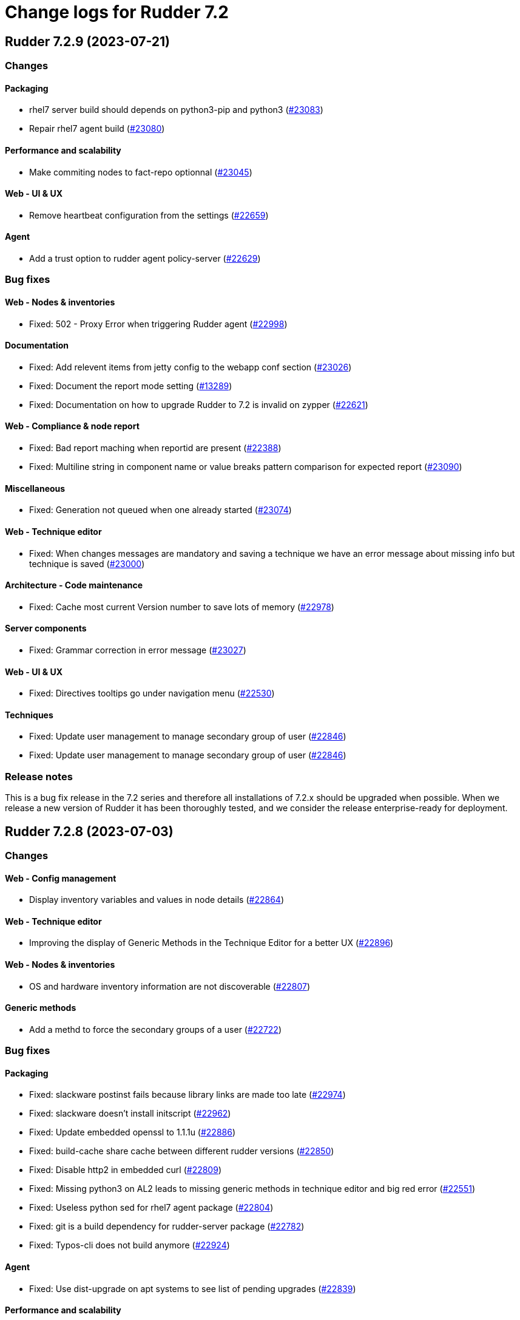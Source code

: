 = Change logs for Rudder 7.2

==  Rudder 7.2.9 (2023-07-21)

=== Changes


==== Packaging

* rhel7 server build should depends on python3-pip and python3
    (https://issues.rudder.io/issues/23083[#23083])
* Repair rhel7 agent build
    (https://issues.rudder.io/issues/23080[#23080])

==== Performance and scalability

* Make commiting nodes to fact-repo optionnal
    (https://issues.rudder.io/issues/23045[#23045])

==== Web - UI & UX

* Remove heartbeat configuration from the settings
    (https://issues.rudder.io/issues/22659[#22659])

==== Agent

* Add a trust option to rudder agent policy-server
    (https://issues.rudder.io/issues/22629[#22629])

=== Bug fixes

==== Web - Nodes & inventories

* Fixed: 502 - Proxy Error when triggering Rudder agent
    (https://issues.rudder.io/issues/22998[#22998])

==== Documentation

* Fixed: Add relevent items from jetty config to the webapp conf section
    (https://issues.rudder.io/issues/23026[#23026])
* Fixed: Document the report mode setting
    (https://issues.rudder.io/issues/13289[#13289])
* Fixed: Documentation on how to upgrade Rudder to 7.2 is invalid on zypper
    (https://issues.rudder.io/issues/22621[#22621])

==== Web - Compliance & node report

* Fixed: Bad report maching when reportid are present
    (https://issues.rudder.io/issues/22388[#22388])
* Fixed: Multiline string in component name or value breaks pattern comparison for expected report
    (https://issues.rudder.io/issues/23090[#23090])

==== Miscellaneous

* Fixed: Generation not queued when one already started
    (https://issues.rudder.io/issues/23074[#23074])

==== Web - Technique editor

* Fixed: When changes messages are mandatory and saving a technique we have an error message about missing info but technique is saved
    (https://issues.rudder.io/issues/23000[#23000])

==== Architecture - Code maintenance

* Fixed: Cache most current Version number to save lots of memory
    (https://issues.rudder.io/issues/22978[#22978])

==== Server components

* Fixed: Grammar correction in error message
    (https://issues.rudder.io/issues/23027[#23027])

==== Web - UI & UX

* Fixed: Directives tooltips go under navigation menu
    (https://issues.rudder.io/issues/22530[#22530])

==== Techniques

* Fixed: Update user management to manage secondary group of user
    (https://issues.rudder.io/issues/22846[#22846])
* Fixed: Update user management to manage secondary group of user
    (https://issues.rudder.io/issues/22846[#22846])

=== Release notes

This is a bug fix release in the 7.2 series and therefore all installations of 7.2.x should be upgraded when possible. When we release a new version of Rudder it has been thoroughly tested, and we consider the release enterprise-ready for deployment.

==  Rudder 7.2.8 (2023-07-03)

=== Changes


==== Web - Config management

* Display inventory variables and values in node details
    (https://issues.rudder.io/issues/22864[#22864])

==== Web - Technique editor

* Improving the display of Generic Methods in the Technique Editor for a better UX
    (https://issues.rudder.io/issues/22896[#22896])

==== Web - Nodes & inventories

* OS and hardware inventory information are not discoverable
    (https://issues.rudder.io/issues/22807[#22807])

==== Generic methods

* Add a methd to force the secondary groups of a user
    (https://issues.rudder.io/issues/22722[#22722])

=== Bug fixes

==== Packaging

* Fixed: slackware postinst fails because library links are made too late
    (https://issues.rudder.io/issues/22974[#22974])
* Fixed: slackware doesn't install initscript
    (https://issues.rudder.io/issues/22962[#22962])
* Fixed: Update embedded openssl to 1.1.1u
    (https://issues.rudder.io/issues/22886[#22886])
* Fixed: build-cache share cache between different rudder versions
    (https://issues.rudder.io/issues/22850[#22850])
* Fixed: Disable http2 in embedded curl
    (https://issues.rudder.io/issues/22809[#22809])
* Fixed: Missing python3 on AL2 leads to missing generic methods in technique editor and big red error
    (https://issues.rudder.io/issues/22551[#22551])
* Fixed: Useless python sed for rhel7 agent package
    (https://issues.rudder.io/issues/22804[#22804])
* Fixed: git is a build dependency for rudder-server package
    (https://issues.rudder.io/issues/22782[#22782])
* Fixed: Typos-cli does not build anymore
    (https://issues.rudder.io/issues/22924[#22924])

==== Agent

* Fixed: Use dist-upgrade on apt systems to see list of pending upgrades
    (https://issues.rudder.io/issues/22839[#22839])

==== Performance and scalability

* Fixed: resources sent to the browser are not compressed when using a custom cetificate
    (https://issues.rudder.io/issues/22749[#22749])
* Fixed: When we arrive on the node search page with a query pre-filed, the query is done twice
    (https://issues.rudder.io/issues/21236[#21236])

==== Documentation

* Fixed: Inventory variable doc is wrong about evaluation process
    (https://issues.rudder.io/issues/22956[#22956])
* Fixed: Missing postgres version in requirement
    (https://issues.rudder.io/issues/22901[#22901])
* Fixed: Documentation for windows node inventory variable is false
    (https://issues.rudder.io/issues/22865[#22865])
* Fixed: Documentation for windows node inventory variable is false
    (https://issues.rudder.io/issues/22865[#22865])
* Fixed: missing parameters in ruledetails api response
    (https://issues.rudder.io/issues/22783[#22783])

==== Architecture - Code maintenance

* Fixed: error in node variable parser for policy server
    (https://issues.rudder.io/issues/22958[#22958])

==== CI

* Fixed: add label to rudder docker images
    (https://issues.rudder.io/issues/22914[#22914])
* Fixed: add label to rudder-techniques docker images
    (https://issues.rudder.io/issues/22922[#22922])
* Fixed: add label to ncf docker images
    (https://issues.rudder.io/issues/22913[#22913])

==== Web - Maintenance

* Fixed: NodeProperties value are not correctly serialized in event log
    (https://issues.rudder.io/issues/22946[#22946])
* Fixed: Too many "Policy Update Started" in event logs
    (https://issues.rudder.io/issues/22879[#22879])

==== Server components

* Fixed: Disable post-generation remote-run by default
    (https://issues.rudder.io/issues/22871[#22871])
* Fixed: Use 8080 port to talk with the webapp in hooks
    (https://issues.rudder.io/issues/22870[#22870])

==== Web - UI & UX

* Fixed: diff on node properties in event log (at least) is broken
    (https://issues.rudder.io/issues/22933[#22933])
* Fixed: Long change request diff is unusable
    (https://issues.rudder.io/issues/22919[#22919])
* Fixed: TODOs in the UI
    (https://issues.rudder.io/issues/22880[#22880])
* Fixed: Button to add/remove more entries indirectives are inside entries
    (https://issues.rudder.io/issues/22654[#22654])

==== Miscellaneous

* Fixed: Update relayd rust-openssl dependency due to RUSTSEC-2023-0044
    (https://issues.rudder.io/issues/22943[#22943])

==== Web - Nodes & inventories

* Fixed: When we clone a group in Rudder 7.2, newly added properties are not cloned
    (https://issues.rudder.io/issues/22702[#22702])
* Fixed: NPE gz inventory file is corrupted
    (https://issues.rudder.io/issues/22874[#22874])

==== Techniques

* Fixed: Method calls using a condition are not properly generated when a variable is used in the condition expression
    (https://issues.rudder.io/issues/22785[#22785])

==== Generic methods

* Fixed: Add a full class prefix in user_secondary_group
    (https://issues.rudder.io/issues/22866[#22866])

=== Release notes

This is a bug fix release in the 7.2 series and therefore all installations of 7.2.x should be upgraded when possible. When we release a new version of Rudder it has been thoroughly tested, and we consider the release enterprise-ready for deployment.

==  Rudder 7.2.7 (2023-05-18)

=== Changes


==== Packaging

* Add debian12 support to agent package
    (https://issues.rudder.io/issues/22747[#22747])

==== Architecture - Internal libs

* Backport scala 2.13 change for scala 3.0 migration
    (https://issues.rudder.io/issues/22723[#22723])

==== Web - Nodes & inventories

* VM type is missing in group criteria
    (https://issues.rudder.io/issues/19803[#19803])

=== Bug fixes

==== Server components

* Fixed: silent rudder-upgrade failure / plugins were not upgraded when upgrading from 7.2.5 to 7.3.1~nightly
    (https://issues.rudder.io/issues/22689[#22689])

==== Agent

* Fixed: Errors with Rudder agent on unprivileged containers (LXC)
    (https://issues.rudder.io/issues/15636[#15636])

==== System integration

* Fixed: Postgresql is not created with the UTF8 encoding
    (https://issues.rudder.io/issues/20937[#20937])

==== Packaging

* Fixed: Missing dependency on ps command on RHEL8+
    (https://issues.rudder.io/issues/22727[#22727])
* Fixed: pip3 refuses to install modules in a system with packages python modules
    (https://issues.rudder.io/issues/22763[#22763])

==== Documentation

* Fixed: Backup/restore documentation is missing some important folder backups when using plugins
    (https://issues.rudder.io/issues/22756[#22756])
* Fixed: Installation documentation should use ' instead of " to avoid unwanted bash string interpretation
    (https://issues.rudder.io/issues/22737[#22737])

==== Web - Nodes & inventories

* Fixed: No local account shown on windows
    (https://issues.rudder.io/issues/22387[#22387])

==== Security

* Fixed: Error when trying to save a property using xml tags but property actually saved
    (https://issues.rudder.io/issues/19519[#19519])
* Fixed: Healthcheck notification is displayed when a user have no right
    (https://issues.rudder.io/issues/22625[#22625])

==== Web - Compliance & node report

* Fixed: Warn sign in nodes list for disabled nodes
    (https://issues.rudder.io/issues/19545[#19545])

==== Generic methods

* Fixed: Reporting error when using a dash for SSH authorized keys method
    (https://issues.rudder.io/issues/22724[#22724])
* Fixed: condition from variable match does not work with node properties
    (https://issues.rudder.io/issues/21026[#21026])
* Fixed: file augeas set doesn't when value have space
    (https://issues.rudder.io/issues/22725[#22725])
* Fixed: Method File augeas set does not clean augnew files
    (https://issues.rudder.io/issues/22718[#22718])

=== Release notes

Special thanks go out to the following individuals who invested time, patience, testing, patches or bug reports to make this version of Rudder better:

* Stefan Schmitt

This is a bug fix release in the 7.2 series and therefore all installations of 7.2.x should be upgraded when possible. When we release a new version of Rudder it has been thoroughly tested, and we consider the release enterprise-ready for deployment.

==  Rudder 7.2.6 (2023-05-04)

=== Changes


==== Documentation

* Add documentation about optional anonymous data collection
    (https://issues.rudder.io/issues/22673[#22673])

==== CI

* Notify different channel for security dependency check
    (https://issues.rudder.io/issues/22687[#22687])

==== Web - Nodes & inventories

* Display sha256 key hash in node details
    (https://issues.rudder.io/issues/22633[#22633])
* Add tests for linux inventory signature with certificate
    (https://issues.rudder.io/issues/22528[#22528])

==== Generic methods

* Explain flag mechanism for "once" method
    (https://issues.rudder.io/issues/22596[#22596])

=== Bug fixes

==== Packaging

* Fixed: Rudder agent force a lot of dependencies on RHEL9 
    (https://issues.rudder.io/issues/22610[#22610])
* Fixed: rudder-init replaces rudder-db password at postinst
    (https://issues.rudder.io/issues/22608[#22608])

==== Agent

* Fixed: rudder-sign says "hostname: command not found"
    (https://issues.rudder.io/issues/22452[#22452])
* Fixed: A node update in bootstrap/initial policies should not fail
    (https://issues.rudder.io/issues/20996[#20996])
* Fixed: Connection timeout to server are too long
    (https://issues.rudder.io/issues/22540[#22540])
* Fixed: Allow skipping reporting when it is disabled
    (https://issues.rudder.io/issues/22653[#22653])

==== Server components

* Fixed: "reportid" missing in PostgreSQL database after upgrade from v6.2.12 to v7.2.3
    (https://issues.rudder.io/issues/22315[#22315])

==== Documentation

* Fixed: Problem in Server backup and migration documentation
    (https://issues.rudder.io/issues/22313[#22313])
* Fixed: Update screenshot of the dashboard
    (https://issues.rudder.io/issues/22634[#22634])
* Fixed: API Documentation errors for trigger agent run
    (https://issues.rudder.io/issues/22565[#22565])

==== Miscellaneous

* Fixed: Ignore CVE 2023-20860 
    (https://issues.rudder.io/issues/22708[#22708])
* Fixed: Missing "latest" in archive API tests leads to error with upmerge
    (https://issues.rudder.io/issues/22636[#22636])

==== Security

* Fixed: Ignore RUSTSEC-2023-0034 in relayd
    (https://issues.rudder.io/issues/22706[#22706])
* Fixed: upgrade postgresql drive for CVE CVE-2022-41946
    (https://issues.rudder.io/issues/22637[#22637])
* Fixed: Stackoverflow if {} used in place of [] for properties in node create api
    (https://issues.rudder.io/issues/22617[#22617])
* Fixed: Update spring-core to 5.3.26
    (https://issues.rudder.io/issues/22586[#22586])
* Fixed: Allow iframes from the same origin
    (https://issues.rudder.io/issues/22522[#22522])
* Fixed: Update openssl crate to fix several vulnerabilities
    (https://issues.rudder.io/issues/22532[#22532])

==== Web - Campaigns

* Fixed: We should initialize campaign service after plugin were added or else current events will be skipped (before being added again)
    (https://issues.rudder.io/issues/22646[#22646])

==== Web - UI & UX

* Fixed: It's hard to understand which authentication backend failed when a fallback happens
    (https://issues.rudder.io/issues/20396[#20396])
* Fixed:  Pending nodes History Tab shows duplicate entries
    (https://issues.rudder.io/issues/19258[#19258])
* Fixed:  Tooltip on enforce/audit label in rules title not working
    (https://issues.rudder.io/issues/20788[#20788])
* Fixed: when we save a rule category, the button save never stops saving
    (https://issues.rudder.io/issues/22524[#22524])
* Fixed: there is a space before all texts in the node details page, so copy and paste include it
    (https://issues.rudder.io/issues/21417[#21417])
* Fixed: rules/directives/cancel button doesn't work
    (https://issues.rudder.io/issues/22517[#22517])
* Fixed: System group preview description are not displayed
    (https://issues.rudder.io/issues/18583[#18583])
* Fixed: Rule list doesn't appear anymore in a rule category
    (https://issues.rudder.io/issues/22103[#22103])
* Fixed: When shared folder file list is too long the selector fail
    (https://issues.rudder.io/issues/22110[#22110])
* Fixed: Change name parameter "Rudder ID" for group id
    (https://issues.rudder.io/issues/22581[#22581])
* Fixed: Shadow overlapping on first menu entry
    (https://issues.rudder.io/issues/21683[#21683])

==== Web - Maintenance

* Fixed: JGitInternalError on HistorizeNodeCountService
    (https://issues.rudder.io/issues/22616[#22616])
* Fixed: password=LDAP produces error logs in webapp
    (https://issues.rudder.io/issues/21978[#21978])

==== Architecture - Dependencies

* Fixed: Update spring to 5.3.27 and spring-security 5.7.8
    (https://issues.rudder.io/issues/22668[#22668])

==== Relay server or API

* Fixed: Broken shared-files cleanup when file id contains a dot
    (https://issues.rudder.io/issues/22652[#22652])

==== System integration

* Fixed: Log in hook should got to /var/log and not /tmp
    (https://issues.rudder.io/issues/22649[#22649])

==== Web - Config management

* Fixed: Error log at boot: Can not find active technique with id 'test_import_export_archive}'
    (https://issues.rudder.io/issues/22614[#22614])

==== API

* Fixed: List Managed Nodes API with any of the fields listed in the "full" never answer
    (https://issues.rudder.io/issues/22534[#22534])

==== Web - Technique editor

* Fixed: In technique editor, technique with missing generic method need a warning icon
    (https://issues.rudder.io/issues/12282[#12282])

==== Techniques

* Fixed: Mustache template is not capable to render technique parameters on windows nodes
    (https://issues.rudder.io/issues/22535[#22535])

==== System techniques

* Fixed: Always send start/end reports even in changes-only mode
    (https://issues.rudder.io/issues/22655[#22655])

==== Generic methods

* Fixed: Augeas set method does not correctly handle successive calls
    (https://issues.rudder.io/issues/22677[#22677])
* Fixed: report_if_condition report contain twice "was correct"
    (https://issues.rudder.io/issues/22665[#22665])
* Fixed: Missleading use of parameter variable_name in method condition_from_variable_match
    (https://issues.rudder.io/issues/22620[#22620])

=== Release notes

Special thanks go out to the following individuals who invested time, patience, testing, patches or bug reports to make this version of Rudder better:

* Lars Koenen

This is a bug fix release in the 7.2 series and therefore all installations of 7.2.x should be upgraded when possible. When we release a new version of Rudder it has been thoroughly tested, and we consider the release enterprise-ready for deployment.

==  Rudder 7.2.5 (2023-03-28)

=== Changes


==== Web - Config management

* Persisted rule should have sorted groups/directives
    (https://issues.rudder.io/issues/18215[#18215])

==== Documentation

* Add missing documentation for CVE API
    (https://issues.rudder.io/issues/22446[#22446])
* Add missing documentation for CVE API
    (https://issues.rudder.io/issues/22446[#22446])

==== Web - UI & UX

* Edit properties is not intuitive
    (https://issues.rudder.io/issues/21918[#21918])
* Missing a loading info when a technique it is being saved
    (https://issues.rudder.io/issues/21929[#21929])

==== System integration

* Make specs2 test console output more detailed
    (https://issues.rudder.io/issues/22419[#22419])

==== Architecture - Internal libs

* Fix version maven-resources-plugin to 3.1.0, instead of relying on maven default version
    (https://issues.rudder.io/issues/22403[#22403])

==== Performance and scalability

* Make parsing "process" in inventory optional
    (https://issues.rudder.io/issues/22359[#22359])

==== Security

* Allow iframes from the same origin
    (https://issues.rudder.io/issues/22374[#22374])

=== Bug fixes

==== Packaging

* Fixed: rudder-server-postinst fails to update rudder-web.properties
    (https://issues.rudder.io/issues/22495[#22495])
* Fixed: Error when installing Rudder 6.2.13 on almalinux 8
    (https://issues.rudder.io/issues/21252[#21252])
* Fixed: patch fusioninventory to detect correctly rockylinux
    (https://issues.rudder.io/issues/22334[#22334])

==== System integration

* Fixed: Rudder-jetty timeout is the systemd default one and may be short
    (https://issues.rudder.io/issues/22377[#22377])
* Fixed: Parent fix does not work: Fusioninventory is not tracked by check-rudder-health
    (https://issues.rudder.io/issues/11102[#11102])

==== Documentation

* Fixed: Provide info to user about java-openjdk11-headless alternatives for AL2
    (https://issues.rudder.io/issues/22499[#22499])
* Fixed: Broken doc build after plugins doc change
    (https://issues.rudder.io/issues/22490[#22490])
* Fixed: Bad documentation leads to package build failing when building for armhf
    (https://issues.rudder.io/issues/17868[#17868])
* Fixed: doc about configuring repositories on debian is confusing for the rudder server
    (https://issues.rudder.io/issues/22396[#22396])
* Fixed: Remove outdated stuff about the technique editor
    (https://issues.rudder.io/issues/22420[#22420])
* Fixed: Broken link to rudder-announce ML
    (https://issues.rudder.io/issues/22416[#22416])
* Fixed: versions in Rudder doc are invalid
    (https://issues.rudder.io/issues/21750[#21750])
* Fixed: List of authentication backend is invalid in the documentation (includes Radius)
    (https://issues.rudder.io/issues/22406[#22406])
* Fixed: Backport hardening guide to 7.2
    (https://issues.rudder.io/issues/22405[#22405])
* Fixed: documentation about default login/password is invalid
    (https://issues.rudder.io/issues/22367[#22367])
* Fixed: network requirement in documentation are invalid
    (https://issues.rudder.io/issues/22366[#22366])
* Fixed: Wrong Table name inside documentation
    (https://issues.rudder.io/issues/22128[#22128])
* Fixed: document in the getting started that virtualbox needs a list of authorized IP
    (https://issues.rudder.io/issues/21485[#21485])
* Fixed: Inconsistency in API doc for allowed network
    (https://issues.rudder.io/issues/22467[#22467])

==== Web - Compliance & node report

* Fixed: Sorting by Compliance doesn't sort in the rule details
    (https://issues.rudder.io/issues/21182[#21182])
* Fixed: missing report in change only
    (https://issues.rudder.io/issues/22371[#22371])
* Fixed: Nodes not answering are seen in "missing" rather than in "no reports"
    (https://issues.rudder.io/issues/22375[#22375])

==== Web - Config management

* Fixed: Policy generation broken when defining a group with invert result of inclusion of another group
    (https://issues.rudder.io/issues/21924[#21924])
* Fixed: Generate policies for campaigns before it starts officially, delete them after it stops (1 hour delay each)
    (https://issues.rudder.io/issues/22378[#22378])
* Fixed: User should be able to accept change request even with divergences
    (https://issues.rudder.io/issues/22363[#22363])
* Fixed: Hook timeout may not have the good value
    (https://issues.rudder.io/issues/22339[#22339])

==== Web - Technique editor

* Fixed: There is one more minus in deleted resources counter within technique editor
    (https://issues.rudder.io/issues/22475[#22475])

==== Web - UI & UX

* Fixed: Technique ID and group ID are juste listed as "ID" in the UI when other IDs are listed with their long name
    (https://issues.rudder.io/issues/21369[#21369])
* Fixed: Rule is in mixed mode even though she has only one directive in audit
    (https://issues.rudder.io/issues/21731[#21731])
* Fixed: typo about licensed plugin
    (https://issues.rudder.io/issues/22463[#22463])
* Fixed: Add an animation when the rules table loads
    (https://issues.rudder.io/issues/22449[#22449])
* Fixed: Missing tooltip on unused directives icon
    (https://issues.rudder.io/issues/22428[#22428])
* Fixed: Show all in technical details table doesn't work
    (https://issues.rudder.io/issues/22107[#22107])
* Fixed: Plugins-repository URL from plugins pages redirect to home page
    (https://issues.rudder.io/issues/21346[#21346])

==== Web - Nodes & inventories

* Fixed: On "Node search" page, we can click on "Create node group from this query" even if there were no query
    (https://issues.rudder.io/issues/19986[#19986])
* Fixed: Inventory error when missing tag POLICY_SERVER_UUID talk about POLICY_SERVER
    (https://issues.rudder.io/issues/22453[#22453])
* Fixed: Add Raspbian to the list of recognized OS
    (https://issues.rudder.io/issues/22345[#22345])
* Fixed: some nodes are called "localhost" since #8022
    (https://issues.rudder.io/issues/22326[#22326])

==== Miscellaneous

* Fixed: Update commons fileupload dependency to prevent CVE-2023-24998
    (https://issues.rudder.io/issues/22433[#22433])
* Fixed: Healthcheck on file descriptor should be max 64000
    (https://issues.rudder.io/issues/22430[#22430])

==== Security

* Fixed: RUSTSEC-2023-0018  in remove_dir_all
    (https://issues.rudder.io/issues/22432[#22432])
* Fixed: RUSTSEC-2023-0018  in remove_dir_all
    (https://issues.rudder.io/issues/22432[#22432])
* Fixed: RUSTSEC-2023-0018  in remove_dir_all
    (https://issues.rudder.io/issues/22432[#22432])
* Fixed: Ignore CVE-2023-22895 in relayd
    (https://issues.rudder.io/issues/22354[#22354])
* Fixed: Update the embedded openssl to 1.1.1t
    (https://issues.rudder.io/issues/22351[#22351])
* Fixed: Ignore RUSTSEC-2022-0082
    (https://issues.rudder.io/issues/22328[#22328])

==== Relay server or API

* Fixed: File from shared folder method does not support special characters in the source path
    (https://issues.rudder.io/issues/20834[#20834])

==== API

* Fixed: Cannot list directives with API
    (https://issues.rudder.io/issues/22314[#22314])

==== System techniques

* Fixed: A 6.2 relay cannot talk to a 7.2 server through HTTPS
    (https://issues.rudder.io/issues/22402[#22402])
* Fixed: Changes only does not support campaign reports 
    (https://issues.rudder.io/issues/22240[#22240])

==== Generic methods

* Fixed: file key value parameter in list accepts entries without separator
    (https://issues.rudder.io/issues/22322[#22322])
* Fixed: Descriptin of permissions dirs recursive is misleading
    (https://issues.rudder.io/issues/17122[#17122])

==== Agent

* Fixed: "Using the default value 'true' for attribute rxdirs" waning in agent run output
    (https://issues.rudder.io/issues/22393[#22393])

=== Release notes

Special thanks go out to the following individuals who invested time, patience, testing, patches or bug reports to make this version of Rudder better:

* Alexis TARUSSIO
* Nicolas Ecarnot

This is a bug fix release in the 7.2 series and therefore all installations of 7.2.x should be upgraded when possible. When we release a new version of Rudder it has been thoroughly tested, and we consider the release enterprise-ready for deployment.

==  Rudder 7.2.4 (2023-01-25)

=== Changes


==== Packaging

* Add server build dependencies to build al2 packages on rhel7
    (https://issues.rudder.io/issues/22256[#22256])

==== CI

* Improve ci notification on repaired and error
    (https://issues.rudder.io/issues/22250[#22250])

==== Web - Nodes & inventories

* Housekeeping of /var/rudder/inventories/received|failed|etc
    (https://issues.rudder.io/issues/7526[#7526])
* Add a log file along with rejected inventories with cause
    (https://issues.rudder.io/issues/22211[#22211])

=== Bug fixes

==== Packaging

* Fixed: On rhel postinst uses yum creating a deadlock
    (https://issues.rudder.io/issues/22267[#22267])
* Fixed: Add openssl11 as dependency on AL2
    (https://issues.rudder.io/issues/22258[#22258])
* Fixed: Ignore RUSTSEC-2023-0001 in relayd
    (https://issues.rudder.io/issues/22249[#22249])

==== Web - Nodes & inventories

* Fixed: Inventory are rejected due to missing dependencies on the server
    (https://issues.rudder.io/issues/22257[#22257])
* Fixed: Do not trigger a group reload if last check is younger than 100 ms
    (https://issues.rudder.io/issues/22210[#22210])

==== Documentation

* Fixed: Explain in migration doc that jetty start.ini format changed in 7.2
    (https://issues.rudder.io/issues/22289[#22289])
* Fixed: Broken links in docs homepage
    (https://issues.rudder.io/issues/22286[#22286])
* Fixed: Remove  checkpoint_segments from database optimsation doc
    (https://issues.rudder.io/issues/22281[#22281])
* Fixed: Install headless jdk on AL2
    (https://issues.rudder.io/issues/22266[#22266])
* Fixed: Documentation for Modify Settings example missing parameter
    (https://issues.rudder.io/issues/22225[#22225])

==== Web - Campaigns

* Fixed: Running deleted campaign don't get their directive cleaned-up 
    (https://issues.rudder.io/issues/22139[#22139])

==== Security

* Fixed: Workaround for CVE-2022-46176 in cargo
    (https://issues.rudder.io/issues/22294[#22294])
* Fixed: Add includeSubdomains to HSTS header
    (https://issues.rudder.io/issues/22248[#22248])

==== Web - UI & UX

* Fixed: Today button doesn't work in datepicker in report database page
    (https://issues.rudder.io/issues/22291[#22291])
* Fixed: Make the Techniques search case-insensitive
    (https://issues.rudder.io/issues/22283[#22283])

==== Web - Maintenance

* Fixed: Dynamic group logs must not be conflated with scheduled job ones
    (https://issues.rudder.io/issues/22209[#22209])

==== Web - Compliance & node report

* Fixed: Missing support for Windows 2022
    (https://issues.rudder.io/issues/22216[#22216])

==== Techniques

* Fixed: unexpected reports with checkGenericFileContent
    (https://issues.rudder.io/issues/20598[#20598])

==== Relay server or API

* Fixed: Broken policies update with rsync method
    (https://issues.rudder.io/issues/22207[#22207])

==== Server components

* Fixed: All rudder commands using the API don't detect the port of the webapp when we configure a virtualhost with a different port
    (https://issues.rudder.io/issues/21216[#21216])

==== Generic methods

* Fixed: Missing cf-promises binary to run the ncf 'quick' tests
    (https://issues.rudder.io/issues/22243[#22243])

=== Release notes

Special thanks go out to the following individuals who invested time, patience, testing, patches or bug reports to make this version of Rudder better:

* Janos Mattyasovszky

This is a bug fix release in the 7.2 series and therefore all installations of 7.2.x should be upgraded when possible. When we release a new version of Rudder it has been thoroughly tested, and we consider the release enterprise-ready for deployment.

== [Private] Rudder 7.2.3 (2022-12-19)

=== Changes

[WARNING]
====

This version is only available for extended support subscription

====
    

==== Architecture - Internal libs

* Update Javascript libraries
    (https://issues.rudder.io/issues/22011[#22011])

==== System techniques

* Automatically convert some properties to conditions on the agent
    (https://issues.rudder.io/issues/22173[#22173])

==== Generic methods

* Add support for Snap package manager to package methods
    (https://issues.rudder.io/issues/22055[#22055])

=== Bug fixes

==== Packaging

* Fixed: Missing diverted file in rudder-relay package
    (https://issues.rudder.io/issues/22193[#22193])
* Fixed: aix postinst doesn't install a crontab fo rudder agent check
    (https://issues.rudder.io/issues/22167[#22167])

==== Web - Nodes & inventories

* Fixed: Authorize "_" (underscore) in hostname / fqdn
    (https://issues.rudder.io/issues/22186[#22186])

==== Security

* Fixed: Backport front end security improvements to 7.2
    (https://issues.rudder.io/issues/22146[#22146])

==== Web - Campaigns

* Fixed: Monthly schedule in January/December can be wrong
    (https://issues.rudder.io/issues/22176[#22176])

==== Web - Config management

* Fixed: Cannot deploy changes on a group where properties are defined with a validated user
    (https://issues.rudder.io/issues/22178[#22178])

==== Architecture - Dependencies

* Fixed: Update spring version to last one on rudder 7.2
    (https://issues.rudder.io/issues/22169[#22169])

==== Server components

* Fixed: Command seq not found in crontab on AIX
    (https://issues.rudder.io/issues/21858[#21858])

==== System techniques

* Fixed: crontab edition is ignored on aix
    (https://issues.rudder.io/issues/22168[#22168])

==== Agent

* Fixed: rudder agent check -q always exit 1
    (https://issues.rudder.io/issues/22166[#22166])

==== Generic methods

* Fixed: when there are no python installed on a node, tempate from jinja2 and packages generic method fail without explaining why
    (https://issues.rudder.io/issues/22122[#22122])

=== Release notes

This is a bug fix release in the 7.2 series and therefore all installations of 7.2.x should be upgraded when possible. When we release a new version of Rudder it has been thoroughly tested, and we consider the release enterprise-ready for deployment.

==  Rudder 7.2.2 (2022-11-30)

=== Changes


==== Documentation

* Documentation for FQDN overriding
    (https://issues.rudder.io/issues/21952[#21952])
* Update api doc tooling
    (https://issues.rudder.io/issues/21991[#21991])

==== API

* Log all API errors
    (https://issues.rudder.io/issues/22124[#22124])
* Make campaign api public
    (https://issues.rudder.io/issues/22083[#22083])

==== Architecture - Dependencies

* Add jdk 19 to compatibility tests
    (https://issues.rudder.io/issues/21994[#21994])

==== Architecture - Refactoring

* Auto-format scala code
    (https://issues.rudder.io/issues/21741[#21741])

==== Web - Maintenance

* logback.xml should contains examples of specific plugins loggers
    (https://issues.rudder.io/issues/21945[#21945])

==== Agent

* Add a command to restore a file modified by rudder
    (https://issues.rudder.io/issues/22089[#22089])

=== Bug fixes

==== Agent

* Fixed: rudder-signature check fail to start
    (https://issues.rudder.io/issues/22097[#22097])
* Fixed: Multiline commands in technique are nor parsed correctly by cli
    (https://issues.rudder.io/issues/22120[#22120])

==== Packaging

* Fixed: On some systems rudder agent check always restart the service
    (https://issues.rudder.io/issues/22087[#22087])
* Fixed: Step is not correctly set in rudder upgrade script
    (https://issues.rudder.io/issues/22050[#22050])

==== Documentation

* Fixed: Windows agent exe link in install doc does not point to the right folder
    (https://issues.rudder.io/issues/22046[#22046])
* Fixed: Postgresql upgrade guid lead to nothing
    (https://issues.rudder.io/issues/21979[#21979])
* Fixed: Missing ubuntu 22.04 LTS supported OS for relay and server
    (https://issues.rudder.io/issues/21835[#21835])

==== Web - Campaigns

* Fixed: Avoid infinite loop in event scheduler when there is an error
    (https://issues.rudder.io/issues/22141[#22141])
* Fixed: Id to start looking for report json should not be zero but highest id.
    (https://issues.rudder.io/issues/22129[#22129])
* Fixed: One shot campaign create event infinitely
    (https://issues.rudder.io/issues/22041[#22041])

==== Web - UI & UX

* Fixed: Click on graph node with "applying" compliance lead to JS error 
    (https://issues.rudder.io/issues/22134[#22134])
* Fixed: Deleting custom column in based on a property in nodes list fails
    (https://issues.rudder.io/issues/22092[#22092])
* Fixed: Transform tabs of the directives into real tabs
    (https://issues.rudder.io/issues/22086[#22086])
* Fixed: Missing use of contextPath in some js files
    (https://issues.rudder.io/issues/21944[#21944])

==== Miscellaneous

* Fixed: Windows generic method parameters are always written "mandatory=true" even when "mayBeEmpty" 
    (https://issues.rudder.io/issues/22126[#22126])
* Fixed: Missing epoch string in search node query from pie chart
    (https://issues.rudder.io/issues/22015[#22015])

==== Web - Technique editor

* Fixed: Errors of script that write technique.json during upgrade should be ignored
    (https://issues.rudder.io/issues/21957[#21957])
* Fixed: Focus change on the first character in input box for method's condition
    (https://issues.rudder.io/issues/21323[#21323])
* Fixed: There are no visual indication that a field contains multiline text in technique editor
    (https://issues.rudder.io/issues/21982[#21982])
* Fixed: At least on windows, technique editor parameters can not handle "_" char
    (https://issues.rudder.io/issues/14371[#14371])

==== System integration

* Fixed: Delete action for node is not the correct one because of merge 
    (https://issues.rudder.io/issues/22121[#22121])

==== Web - Config management

* Fixed: Creating a global parameter doesn't trigger a policy generation in Rudder 6.2, 7.1 and 7.2
    (https://issues.rudder.io/issues/22106[#22106])
* Fixed: When reading methods, if generic_methods.json does not exists, rudder should generate it
    (https://issues.rudder.io/issues/22100[#22100])
* Fixed: Generated policies are invalid for Windows using powershell 4
    (https://issues.rudder.io/issues/22074[#22074])

==== Web - Nodes & inventories

* Fixed: Missing error log for inventory with bad signature
    (https://issues.rudder.io/issues/22099[#22099])

==== CI

* Fixed: Fix various builds errors after build containers update
    (https://issues.rudder.io/issues/22084[#22084])

==== API

* Fixed: Import directive API fail for user technique
    (https://issues.rudder.io/issues/22036[#22036])
* Fixed: Error ir create node API example in docs
    (https://issues.rudder.io/issues/22017[#22017])

==== Security

* Fixed: Spring-security is impacted by CVE-2022-31692
    (https://issues.rudder.io/issues/22044[#22044])

==== Relay server or API

* Fixed: rudder_relayd filling /var/log/daemon.log (Invalid report)
    (https://issues.rudder.io/issues/22029[#22029])

==== Techniques

* Fixed: Update technique with / in name lead to error
    (https://issues.rudder.io/issues/21964[#21964])
* Fixed: disable other repositories in apt source technique doesn't work
    (https://issues.rudder.io/issues/21960[#21960])

==== System techniques

* Fixed: sles_11 is not properly defined when SLES_11 is
    (https://issues.rudder.io/issues/22091[#22091])

==== Generic methods

* Fixed: Audit from command does not support iterator
    (https://issues.rudder.io/issues/21953[#21953])

=== Release notes

Special thanks go out to the following individuals who invested time, patience, testing, patches or bug reports to make this version of Rudder better:

* Nicolas Ecarnot
* Alexis TARUSSIO

This is a bug fix release in the 7.2 series and therefore all installations of 7.2.x should be upgraded when possible. When we release a new version of Rudder it has been thoroughly tested, and we consider the release enterprise-ready for deployment.

==  Rudder 7.2.3 (2022-12-19)

=== Changes


==== Architecture - Internal libs

* Security updates of various Javascript libraries
    (https://issues.rudder.io/issues/22011[#22011])

==== System techniques

* Automatically convert some properties to conditions on the agent
    (https://issues.rudder.io/issues/22173[#22173])

==== Generic methods

* Add support for Snap package manager to package methods
    (https://issues.rudder.io/issues/22055[#22055])

=== Bug fixes

==== Packaging

* Fixed: Missing diverted file in rudder-relay package
    (https://issues.rudder.io/issues/22193[#22193])
* Fixed: AIX agent postinst doesn't install a crontab for "rudder agent check"
    (https://issues.rudder.io/issues/22167[#22167])

==== Web - Nodes & inventories

* Fixed: Authorize "_" (underscore) in hostname / fqdn
    (https://issues.rudder.io/issues/22186[#22186])

==== Security

* Fixed: Backport front end security improvements to 7.2
    (https://issues.rudder.io/issues/22146[#22146])

==== Web - Campaigns

* Fixed: Monthly schedule in January/December can be wrong
    (https://issues.rudder.io/issues/22176[#22176])

==== Web - Config management

* Fixed: Cannot deploy changes on a group where properties are defined with a validated user
    (https://issues.rudder.io/issues/22178[#22178])

==== Architecture - Dependencies

* Fixed: Update spring version to latest one
    (https://issues.rudder.io/issues/22169[#22169])

==== Server components

* Fixed: Command seq not found in crontab on AIX
    (https://issues.rudder.io/issues/21858[#21858])

==== System techniques

* Fixed: crontab edition is ignored on AIX
    (https://issues.rudder.io/issues/22168[#22168])

==== Agent

* Fixed: "rudder agent check -q" always exits with 1
    (https://issues.rudder.io/issues/22166[#22166])

==== Generic methods

* Fixed: Improve error reporting when applying a method requiring python and python is missing
    (https://issues.rudder.io/issues/22122[#22122])

=== Release notes

This is a bug fix release in the 7.2 series and therefore all installations of 7.2.x should be upgraded when possible. When we release a new version of Rudder it has been thoroughly tested, and we consider the release enterprise-ready for deployment.

== Rudder 7.2.1 (2022-10-12)

=== Changes


==== Documentation

* Document the changes done to the windows agent in the 7.2 release
    (https://issues.rudder.io/issues/21890[#21890])

==== System techniques

* Remove system update technique from Rudder
    (https://issues.rudder.io/issues/21910[#21910])
* Use dist-upgrade for system-update
    (https://issues.rudder.io/issues/21906[#21906])

==== CI

* Remove system-update technique tests
    (https://issues.rudder.io/issues/21920[#21920])

=== Bug fixes

==== Security

* Fixed: CVE in rudder-jetty - 7.2
    (https://issues.rudder.io/issues/21887[#21887])
* Fixed: CVE in Jetty 9.4.32 Rudder 6.2
    (https://issues.rudder.io/issues/21888[#21888])
* Fixed: CVE in nuprocess 2.03 and below
    (https://issues.rudder.io/issues/21893[#21893])

==== Documentation

* Fixed: Format of target group is wrong in API doc
    (https://issues.rudder.io/issues/21935[#21935])

==== Web - UI & UX

* Fixed: User technique should be on top in directive tree
    (https://issues.rudder.io/issues/21917[#21917])
* Fixed: Unable to sort on property in list of nodes tab
    (https://issues.rudder.io/issues/21503[#21503])
* Fixed: Chart show the tooltips only when clicking
    (https://issues.rudder.io/issues/21911[#21911])

==== Miscellaneous

* Fixed: Quick search does not return node name when looking for properties but node id instead
    (https://issues.rudder.io/issues/21901[#21901])
* Fixed: System techniques should not be displayed in directive tree
    (https://issues.rudder.io/issues/21892[#21892])

==== CI

* Fixed: Broken Java 17 tests on 7.2+
    (https://issues.rudder.io/issues/21900[#21900])

==== Web - Config management

* Fixed: Broken technique indentation with jvm >= 12
    (https://issues.rudder.io/issues/21899[#21899])
* Fixed: Links in {directive|rule|group|technique} "tree" can not be open in a new tab
    (https://issues.rudder.io/issues/21373[#21373])

==== Agent

* Fixed: Epoch is displayed in agent version in webapp
    (https://issues.rudder.io/issues/21411[#21411])

==== Architecture - Dependencies

* Fixed: Update scala-lib version due to CVE2022-36944
    (https://issues.rudder.io/issues/21869[#21869])

==== System techniques

* Fixed: Missing report from the system update technique
    (https://issues.rudder.io/issues/21919[#21919])

=== Release notes

Special thanks go out to the following individuals who invested time, patience, testing, patches or bug reports to make this version of Rudder better:

* Alexis TARUSSIO

This is a bug fix release in the 7.2 series and therefore all installations of 7.2.x should be upgraded when possible. When we release a new version of Rudder it has been thoroughly tested, and we consider the release enterprise-ready for deployment.

==  Rudder 7.2.0 (2022-09-28)

=== Changes


==== Agent

* Add in the agent a feature to express that it support not sending syslog message
    (https://issues.rudder.io/issues/21771[#21771])
* Allow users to specify node hostname (FQDN)
    (https://issues.rudder.io/issues/8022[#8022])

==== Web - Campaigns

* Campaign events api should be sortable
    (https://issues.rudder.io/issues/21849[#21849])

==== CI

* Update dependency check for 7.2
    (https://issues.rudder.io/issues/21830[#21830])

==== Miscellaneous

* Add link to the documentation in the Hooks page
    (https://issues.rudder.io/issues/21791[#21791])

==== System integration

* add an option to select where to log in syslog
    (https://issues.rudder.io/issues/21778[#21778])

==== Generic methods

* Add an audit command generic method
    (https://issues.rudder.io/issues/21763[#21763])
* Precise the documentation of the condition_from_variable_match method
    (https://issues.rudder.io/issues/21744[#21744])
* Improve the command_execution documentation for windows
    (https://issues.rudder.io/issues/21734[#21734])
* Add documentation for package_present update cache
    (https://issues.rudder.io/issues/21412[#21412])

=== Bug fixes

==== Agent

* Fixed: When cf-serverd starts it can kill an unrelated process
    (https://issues.rudder.io/issues/21100[#21100])
* Fixed: Curl build for windows agents must support schannel backend
    (https://issues.rudder.io/issues/21760[#21760])
* Fixed: Broken report parsing when the key value contains line breaks
    (https://issues.rudder.io/issues/21736[#21736])
* Fixed: rudder agent check may not restart cf-execd if an agent is frozen
    (https://issues.rudder.io/issues/21774[#21774])

==== Documentation

* Fixed: Missing ubuntu 22.04 support in documentation
    (https://issues.rudder.io/issues/21721[#21721])
* Fixed: Wrong method for reload technique in API doc
    (https://issues.rudder.io/issues/21762[#21762])

==== Web - Campaigns

* Fixed: One shot schedule condition is invalid
    (https://issues.rudder.io/issues/21865[#21865])
* Fixed: Campaign json should be versionned
    (https://issues.rudder.io/issues/21811[#21811])
* Fixed: Switch campaign schedule from a duration to a end time
    (https://issues.rudder.io/issues/21792[#21792])
* Fixed: Allow to delete a campaign
    (https://issues.rudder.io/issues/21775[#21775])
* Fixed: Reschedule correctly campaign events when a campaign changes
    (https://issues.rudder.io/issues/21766[#21766])
* Fixed: Error on system update campaign technique on SLES 12
    (https://issues.rudder.io/issues/21867[#21867])

==== Web - UI & UX

* Fixed: colors of mixed mode doesn't match enforce and audit
    (https://issues.rudder.io/issues/21837[#21837])
* Fixed: Impossible to move groups
    (https://issues.rudder.io/issues/21755[#21755])
* Fixed: Added a warning icon in a rule details if no target has been selected 
    (https://issues.rudder.io/issues/21789[#21789])
* Fixed: Input Text disapear in technic editor when entering a space with Grammarly/LanguageTool extension
    (https://issues.rudder.io/issues/21172[#21172])
* Fixed: Add css code to generate datatable loading animation
    (https://issues.rudder.io/issues/21711[#21711])

==== Security

* Fixed: Remove Rudder version from login form
    (https://issues.rudder.io/issues/21816[#21816])

==== API

* Fixed: API version was not updated to API 15 for addition of node updates
    (https://issues.rudder.io/issues/21793[#21793])

==== Web - Config management

* Fixed: on a fresh 7.1 install, the number of group displayed for "Global configuration of all nodes" is invalid
    (https://issues.rudder.io/issues/21730[#21730])
* Fixed: No link to directives in a rule if the rule is not applied to some nodes
    (https://issues.rudder.io/issues/21371[#21371])
* Fixed: Archive import does regenerate policies
    (https://issues.rudder.io/issues/21707[#21707])

==== Miscellaneous

* Fixed: Switch to jsonb for campaign event state
    (https://issues.rudder.io/issues/21783[#21783])

==== Web - Technique editor

* Fixed: Cannot save a technique after removing a block
    (https://issues.rudder.io/issues/21768[#21768])
* Fixed: Report if condition and Environement_variable_present by default cause missing report
    (https://issues.rudder.io/issues/21752[#21752])
* Fixed: Methods markdown documentation in the technique editor are not properly rendered
    (https://issues.rudder.io/issues/21368[#21368])

==== System integration

* Fixed: Wrong type for state column for campaign events in migration script
    (https://issues.rudder.io/issues/21767[#21767])

==== Architecture - Internal libs

* Fixed: Syntax errors in scala files
    (https://issues.rudder.io/issues/21748[#21748])

==== Packaging

* Fixed: Cleanup cron job for relay not removed on upgrade ot 7.2
    (https://issues.rudder.io/issues/21714[#21714])

==== Techniques

* Fixed: Incorrect parsing of epoch in installed rpm
    (https://issues.rudder.io/issues/21872[#21872])

==== Relay server or API

* Fixed: Bad parsing of systemUpdate N/A report by relayd
    (https://issues.rudder.io/issues/21846[#21846])

==== Plugins integration

* Fixed: Bad parsing of date for system update python script
    (https://issues.rudder.io/issues/21844[#21844])

==== System techniques

* Fixed: relayd error in logs in 7.2
    (https://issues.rudder.io/issues/21777[#21777])

==== Generic methods

* Fixed: Improve the windows documentation for condition_from_command
    (https://issues.rudder.io/issues/21737[#21737])

=== Release notes

Special thanks go out to the following individuals who invested time, patience, testing, patches or bug reports to make this version of Rudder better:

* Janos Mattyasovszky

This is a bug fix release in the 7.2 series and therefore all installations of 7.2.x should be upgraded when possible. When we release a new version of Rudder it has been thoroughly tested, and we consider the release enterprise-ready for deployment.

== Rudder 7.2.0.rc1 (2022-09-06)

=== Changes

==== Packaging

* reinstate rudder-webapp package
    (https://issues.rudder.io/issues/21645[#21645])
* Update Rust to 1.62.1
    (https://issues.rudder.io/issues/21440[#21440])

==== Agent

* Add a disable syslog option to cfengine
    (https://issues.rudder.io/issues/20449[#20449])

==== Documentation

* User documentation of archive import/export
    (https://issues.rudder.io/issues/21675[#21675])
* Document SLES15SP2 requirement
    (https://issues.rudder.io/issues/21676[#21676])
* Improve user management docs
    (https://issues.rudder.io/issues/21582[#21582])
* Mention that AIX is compatible with everything noted as "Linux"
    (https://issues.rudder.io/issues/21604[#21604])

==== Web - Campaigns

* Add reason field to disabled field in campains and campain events
    (https://issues.rudder.io/issues/21698[#21698])

==== Plugins integration

* rudder package install can install plugins with short name but cannot remove them
    (https://issues.rudder.io/issues/21318[#21318])

==== Miscellaneous

* New parameter to campaign event request
    (https://issues.rudder.io/issues/21618[#21618])

==== Security

* Skip CVE-2022-31197 in checks
    (https://issues.rudder.io/issues/21602[#21602])

==== Architecture - Internal libs

* Make campaign test work
    (https://issues.rudder.io/issues/21539[#21539])
* Port policy writting test to rudder 7.1
    (https://issues.rudder.io/issues/21477[#21477])

==== Techniques

* Update techniques conditions for rhel9
    (https://issues.rudder.io/issues/21588[#21588])

==== System techniques

* Cleanup system-update files
    (https://issues.rudder.io/issues/21414[#21414])

==== Generic methods

* package method leads to report error when package with non-zero epoch is updated
    (https://issues.rudder.io/issues/19033[#19033])

=== Bug fixes

==== System integration

* Fixed: Postresql not found during migration to 7.2 => missing reports
    (https://issues.rudder.io/issues/21705[#21705])
* Fixed: Postresql not found during migration to 7.2 => missing reports
    (https://issues.rudder.io/issues/21705[#21705])
* Fixed: Correct BOM file in ps1.st used in test
    (https://issues.rudder.io/issues/21498[#21498])

==== Packaging

* Fixed: Missing dependency on libpq for relay on centos9
    (https://issues.rudder.io/issues/21674[#21674])
* Fixed: Uprading relay to 7.2 fails on ubuntu 22
    (https://issues.rudder.io/issues/21640[#21640])
* Fixed: Postinst message on AIX about hostname rudder not found
    (https://issues.rudder.io/issues/21626[#21626])
* Fixed: error when installing Rudder 7.2 on ubuntu22
    (https://issues.rudder.io/issues/21422[#21422])
* Fixed: rudder-relayd fails to uninstall properly
    (https://issues.rudder.io/issues/21581[#21581])
* Fixed: upgrading to 7.2 on centos 8 fails
    (https://issues.rudder.io/issues/21561[#21561])
* Fixed: Missing dependency on gpg breaks "rudder package" command fails on minimal installs
    (https://issues.rudder.io/issues/21061[#21061])
* Fixed: Error when installing Rudder server 7.2 on debian 11
    (https://issues.rudder.io/issues/21487[#21487])

==== Server components

* Fixed: Apache conf files are not overwritten after update
    (https://issues.rudder.io/issues/21583[#21583])

==== Agent

* Fixed: Inventory hostname differ between Windows and Linux
    (https://issues.rudder.io/issues/21356[#21356])
* Fixed: rudder package command fails on amazon linux
    (https://issues.rudder.io/issues/21654[#21654])
* Fixed: Properly display report_json reports in agent output
    (https://issues.rudder.io/issues/21622[#21622])
* Fixed: Deprecation warning with package methods on Ubuntu 22.04 LTS
    (https://issues.rudder.io/issues/21206[#21206])

==== Documentation

* Fixed: Installation documentation for Server has a section about sles12 but we only support sles15 as of 7.0
    (https://issues.rudder.io/issues/21420[#21420])
* Fixed: Add operation docs for webapp
    (https://issues.rudder.io/issues/21578[#21578])
* Fixed: Document 7.2 changes
    (https://issues.rudder.io/issues/21575[#21575])
* Fixed: Finish updating the docs for 7.2
    (https://issues.rudder.io/issues/21548[#21548])
* Fixed: Node create api doc for properties is incorrect
    (https://issues.rudder.io/issues/21553[#21553])
* Fixed: improve contributing doc to state how to generate inventories
    (https://issues.rudder.io/issues/21476[#21476])

==== Web - Config management

* Fixed: missing list of inpacted rules when creating a directive and applying it to a rule
    (https://issues.rudder.io/issues/21671[#21671])
* Fixed: Group permission of policies is not correctly set anymore in 7.2
    (https://issues.rudder.io/issues/21695[#21695])
* Fixed: generated policies are invalid when using a generic method that doesn't exist on linux
    (https://issues.rudder.io/issues/21686[#21686])
* Fixed: Impossible to log in when login in rudder-users.xml contains uppercase chars and login are case-insensitive
    (https://issues.rudder.io/issues/21532[#21532])
* Fixed: Extra spacing when adding several lines with File-Content generic method
    (https://issues.rudder.io/issues/21611[#21611])
* Fixed: Create a migration script for campaign
    (https://issues.rudder.io/issues/21571[#21571])
* Fixed: Concurrent delete of policy backup directory can lead to useless error
    (https://issues.rudder.io/issues/21482[#21482])
* Fixed: rudder don't understand the new reports generated for system update
    (https://issues.rudder.io/issues/21435[#21435])

==== API

* Fixed: API documentation on how to query node is invalid
    (https://issues.rudder.io/issues/21690[#21690])
* Fixed: Broken archive example in API doc
    (https://issues.rudder.io/issues/21664[#21664])
* Fixed: Missing import API documentation
    (https://issues.rudder.io/issues/21531[#21531])

==== Web - UI & UX

* Fixed: rollback button in even log can be clicked several time in a row and error are stacked in other screens
    (https://issues.rudder.io/issues/21429[#21429])
* Fixed: Node certificate expiration date does not follow the same format than the others dates in the UI
    (https://issues.rudder.io/issues/21367[#21367])
* Fixed: Graph caption is ugly for overall compliance in dashboard
    (https://issues.rudder.io/issues/21652[#21652])
* Fixed: Delete group category popup and directive creation popup are not closing
    (https://issues.rudder.io/issues/21666[#21666])
* Fixed: dashboards widget are not correctly aligned
    (https://issues.rudder.io/issues/21416[#21416])
* Fixed: Broken display of nodes list footer
    (https://issues.rudder.io/issues/21256[#21256])
* Fixed: Empty dashboard text does not look good
    (https://issues.rudder.io/issues/21634[#21634])
* Fixed: Wrong button color in techniques tree
    (https://issues.rudder.io/issues/21529[#21529])
* Fixed: Most buttons with the new Rudder color briefly show their old color when clicked
    (https://issues.rudder.io/issues/21258[#21258])
* Fixed: when validating change in directive, a popup appear, but the background is only half grayed out
    (https://issues.rudder.io/issues/18575[#18575])
* Fixed: when validating change in directive, a popup appear, but the background is only half grayed out
    (https://issues.rudder.io/issues/18575[#18575])
* Fixed: Orange color of hovered links
    (https://issues.rudder.io/issues/21528[#21528])
* Fixed: once we setup the Rudder server, we have an option to go to the getting started... which doesn't work
    (https://issues.rudder.io/issues/21488[#21488])
* Fixed: Filter in URL doest work on tab list of nodes
    (https://issues.rudder.io/issues/21558[#21558])
* Fixed: Make the css code for the group selection interface globally accessible.
    (https://issues.rudder.io/issues/21480[#21480])
* Fixed: Refresh Button in Rules menu under Directives Tab is not working
    (https://issues.rudder.io/issues/21264[#21264])

==== Web - Campaigns

* Fixed: Add a name parameter to campaign event
    (https://issues.rudder.io/issues/21662[#21662])
* Fixed: Initialization of campaign blocks rudder
    (https://issues.rudder.io/issues/21523[#21523])
* Fixed: Campaign scheduler seems to not look for existing campaign at boot
    (https://issues.rudder.io/issues/21418[#21418])

==== Web - Nodes & inventories

* Fixed: Rudder agent version is not detected for windows on pending nodes in 7.2
    (https://issues.rudder.io/issues/21667[#21667])
* Fixed: when we receive a lot of inventories at once, not all are processed
    (https://issues.rudder.io/issues/21653[#21653])
* Fixed: Cannot edit/detele an empty group category
    (https://issues.rudder.io/issues/21599[#21599])
* Fixed: 502 - Proxy Error when triggering Rudder agent
    (https://issues.rudder.io/issues/21170[#21170])
* Fixed: error when processing inventories in 7.2
    (https://issues.rudder.io/issues/21423[#21423])

==== Miscellaneous

* Fixed: Shared files cleanup does not work
    (https://issues.rudder.io/issues/21641[#21641])
* Fixed: Campaign events are not put in queue again after a new handler service was added, hence they are not treated after boot
    (https://issues.rudder.io/issues/21621[#21621])
* Fixed: Schedule campaign event when saving a new campaign
    (https://issues.rudder.io/issues/21470[#21470])
* Fixed: Improve handling of certificates not matching the key
    (https://issues.rudder.io/issues/21616[#21616])

==== Web - Compliance & node report

* Fixed: no compliance details on dashboard on 7.2
    (https://issues.rudder.io/issues/21432[#21432])

==== Web - Technique editor

* Fixed: When we change the status of a technique parameter from required to may be empty, it returns to required after saving
    (https://issues.rudder.io/issues/21560[#21560])
* Fixed: result condition are not correct in the technique editor when using properties or variables
    (https://issues.rudder.io/issues/21515[#21515])
* Fixed: Cannot delete technique in the technique editor if it contains a space in its name
    (https://issues.rudder.io/issues/21491[#21491])
* Fixed: Adapt webapp policy generation to 7.2 technique syntax
    (https://issues.rudder.io/issues/21502[#21502])
* Fixed: technique from technique editor not commited in git
    (https://issues.rudder.io/issues/21430[#21430])

==== Relay server or API

* Fixed: Potential segfault in chrono
    (https://issues.rudder.io/issues/21555[#21555])
* Fixed: Unsoundness in "owning_ref"
    (https://issues.rudder.io/issues/21538[#21538])

==== Architecture - Internal libs

* Fixed: Some tests not run because of bad class name
    (https://issues.rudder.io/issues/21534[#21534])
* Fixed: Path.of is not available in java8/rudder 7.1
    (https://issues.rudder.io/issues/21524[#21524])

==== CI

* Fixed: Fix qa-test for 7.2
    (https://issues.rudder.io/issues/21522[#21522])

==== Performance and scalability

* Fixed: Improve group node computation
    (https://issues.rudder.io/issues/20758[#20758])
* Fixed: API to fetch nodes + software times out on large instance
    (https://issues.rudder.io/issues/21241[#21241])

==== Security

* Fixed: Update bouncycastle for 7.2
    (https://issues.rudder.io/issues/21492[#21492])
* Fixed: URL with "%3B" (ie ';') leads to a stacktrace
    (https://issues.rudder.io/issues/21463[#21463])
* Fixed: JSESSIONID cookie should have a SameSite policy
    (https://issues.rudder.io/issues/21445[#21445])
* Fixed: Add HSTS config (commented for now)
    (https://issues.rudder.io/issues/21438[#21438])

==== Techniques

* Fixed: extra & at the end of systemUpdate technique
    (https://issues.rudder.io/issues/21703[#21703])
* Fixed: Fix the reporting and logging of the snmp technique on windows
    (https://issues.rudder.io/issues/21684[#21684])
* Fixed: Migrate the snmp windows technique to the 7.2 syntax
    (https://issues.rudder.io/issues/21673[#21673])
* Fixed: Migrate the motdConfiguration windows technique to the 7.2 syntax
    (https://issues.rudder.io/issues/21657[#21657])
* Fixed:  Migrate the fileTemplate windows technique to the 7.2 syntax
    (https://issues.rudder.io/issues/21655[#21655])
* Fixed: Migrate the copyFileFromSharedFolder windows technique to the 7.2 syntax
    (https://issues.rudder.io/issues/21651[#21651])
* Fixed: Port userManagement dsc technique to the new format
    (https://issues.rudder.io/issues/21609[#21609])
* Fixed: cron configuration restarts cron every 5 minutes on ubuntu22
    (https://issues.rudder.io/issues/21600[#21600])
* Fixed: error in system update technique on ubuntu 22.04
    (https://issues.rudder.io/issues/21434[#21434])
* Fixed: system-update technique output bogus "python" which breaks reporting
    (https://issues.rudder.io/issues/21436[#21436])

==== System techniques

* Fixed: Make system update campaign technique system
    (https://issues.rudder.io/issues/21701[#21701])
* Fixed: Permissions are not preserved in shared-files on the relays
    (https://issues.rudder.io/issues/21617[#21617])
* Fixed: Wrong name use for campaign in report (should not canonify)
    (https://issues.rudder.io/issues/21619[#21619])
* Fixed: Broken reload command in apache logrotate configuration
    (https://issues.rudder.io/issues/21612[#21612])

==== Generic methods

* Fixed: Broken jinja2 templating on ubuntu 22.04
    (https://issues.rudder.io/issues/21606[#21606])
* Fixed: rudder agent run man git-stash
    (https://issues.rudder.io/issues/21525[#21525])

=== Release notes

This is a bug fix release in the 7.2 series and therefore all installations of 7.2.x should be upgraded when possible. When we release a new version of Rudder it has been thoroughly tested, and we consider the release enterprise-ready for deployment.


== Rudder 7.2.0.beta1 (2022-07-18)

=== Changes


==== Packaging

* Add rhel9 support to packages
    (https://issues.rudder.io/issues/21357[#21357])
* Update C dependencies
    (https://issues.rudder.io/issues/21141[#21141])
* Make Java 11 the minimal required version
    (https://issues.rudder.io/issues/21109[#21109])
* Create a new rudder-server package
    (https://issues.rudder.io/issues/21084[#21084])
* Update to Rust 1.61.0 and update dependencies
    (https://issues.rudder.io/issues/21139[#21139])
* Minify the javascript produced by elm
    (https://issues.rudder.io/issues/21133[#21133])
* Cleanup methods (ncf) repository
    (https://issues.rudder.io/issues/21266[#21266])

==== Performance and scalability

* Add an ldap index on nodeId to improve performance
    (https://issues.rudder.io/issues/21246[#21246])
* Add an ldap index on softwareId to improve software queries performance
    (https://issues.rudder.io/issues/21244[#21244])

==== Documentation

* Prepare doc for 7.2
    (https://issues.rudder.io/issues/21407[#21407])
* Add docs about F# dev environment
    (https://issues.rudder.io/issues/21259[#21259])

==== Web - Config management

* Add logic to handle campaign within Rudder
    (https://issues.rudder.io/issues/21383[#21383])

==== API

* Add an API endpoint to export rules, directives, techniques, groups and their dependencies in an archive
    (https://issues.rudder.io/issues/21247[#21247])
* Moving create node plugin into Rudder
    (https://issues.rudder.io/issues/21117[#21117])

==== Plugins integration

* Allow "rudder package" command install multiple plugins at once
    (https://issues.rudder.io/issues/21316[#21316])

==== Web - UI & UX

*  Rename "classic" and "DSC" agents to "Linux" et "Windows"
    (https://issues.rudder.io/issues/21238[#21238])
* Update the css template for the integration of the system update campaigns plugin
    (https://issues.rudder.io/issues/21348[#21348])
* Provide a page to list the different hooks of a Rudder server
    (https://issues.rudder.io/issues/21083[#21083])
* Allow plugins to have multiple menu entries
    (https://issues.rudder.io/issues/21319[#21319])
* Upgrade Bootstrap to 3.4.1
    (https://issues.rudder.io/issues/21221[#21221])
* Harmonise the color scheme used in Rudder
    (https://issues.rudder.io/issues/21099[#21099])
* Update Javascript dependencies 
    (https://issues.rudder.io/issues/21149[#21149])
* Update the dashboard design with the new graphic charter
    (https://issues.rudder.io/issues/21072[#21072])

==== System integration

* Allow overriding rudder-web.properties parameters with files in rudder-web.properties.d
    (https://issues.rudder.io/issues/21293[#21293])

==== Web - Nodes & inventories

* Change default behavior from moving node inventories to archive branch to erasing them
    (https://issues.rudder.io/issues/21330[#21330])
* root inventory is missing and need to be resent after install
    (https://issues.rudder.io/issues/19920[#19920])

==== Relay server or API

* Allow passing options to postgresql connection URL
    (https://issues.rudder.io/issues/21201[#21201])
* Cleanup relayd tests
    (https://issues.rudder.io/issues/21155[#21155])
* Move shared-files purge from crond to a task in relayd
    (https://issues.rudder.io/issues/21047[#21047])

==== Architecture - Dependencies

* Update scala dependencies
    (https://issues.rudder.io/issues/21102[#21102])

==== Web - Compliance & node report

* Use a unique id to identify reports
    (https://issues.rudder.io/issues/20747[#20747])

==== System techniques

* Add a technique for campaign-based system-update
    (https://issues.rudder.io/issues/21297[#21297])

=== Bug fixes

==== Security

* Fixed: Update embedded openssl to 1.1.1q
    (https://issues.rudder.io/issues/21360[#21360])
* Fixed: Update spring and logback version because of new CVE
    (https://issues.rudder.io/issues/21022[#21022])

==== Packaging

* Fixed: Java does not default to 11 even if it is installed
    (https://issues.rudder.io/issues/21301[#21301])
* Fixed: Disable dwz as it fails on some rudder-relayd binaries on Debian 10
    (https://issues.rudder.io/issues/21275[#21275])
* Fixed: Upgrade to Jetty 10
    (https://issues.rudder.io/issues/21137[#21137])

==== Documentation

* Fixed: Prepare 7.1 doc
    (https://issues.rudder.io/issues/20794[#20794])
* Fixed: Some reponses are missing in technique api doc
    (https://issues.rudder.io/issues/21304[#21304])
* Fixed: Fix typos in techniques API doc
    (https://issues.rudder.io/issues/21290[#21290])

==== Web - Config management

* Fixed: Links to rules inside a directive webpage redirect to the general rule webpage
    (https://issues.rudder.io/issues/21372[#21372])
* Fixed: Reports on method using iterator are wrong in the cli output
    (https://issues.rudder.io/issues/20603[#20603])

==== CI

* Fixed: Ignore rudder-lang repos in script checks
    (https://issues.rudder.io/issues/21364[#21364])

==== Miscellaneous

* Fixed: Remove unused variable newCall in JRTechniqueElem
    (https://issues.rudder.io/issues/21355[#21355])

==== Web - Compliance & node report

* Fixed: In HTTPS mode, we may have errors in logs about duplicate messages that are totally legit
    (https://issues.rudder.io/issues/21352[#21352])

==== Server components

* Fixed: Missing comment in configuration.properties.sample
    (https://issues.rudder.io/issues/21350[#21350])

==== Web - UI & UX

* Fixed: Impossible to put a Rule in a subcategory
    (https://issues.rudder.io/issues/21175[#21175])
* Fixed: Cancel button not showed within disable rule menu 
    (https://issues.rudder.io/issues/21171[#21171])

==== Architecture - Refactoring

* Fixed: Tests fail due to policy mode definition in MockServices
    (https://issues.rudder.io/issues/21336[#21336])

==== Web - Technique editor

* Fixed: we can add carriage return in the condition in technique editor
    (https://issues.rudder.io/issues/21126[#21126])

==== Web - Nodes & inventories

* Fixed: Using '{' in node property lead to error
    (https://issues.rudder.io/issues/21322[#21322])

==== rudderc

* Fixed: Improve rudderc testing system
    (https://issues.rudder.io/issues/21048[#21048])

=== Release notes

This is a bug fix release in the 7.2 series and therefore all installations of 7.2.x should be upgraded when possible. When we release a new version of Rudder it has been thoroughly tested, and we consider the release enterprise-ready for deployment.

= Change logs for Rudder 7.2
